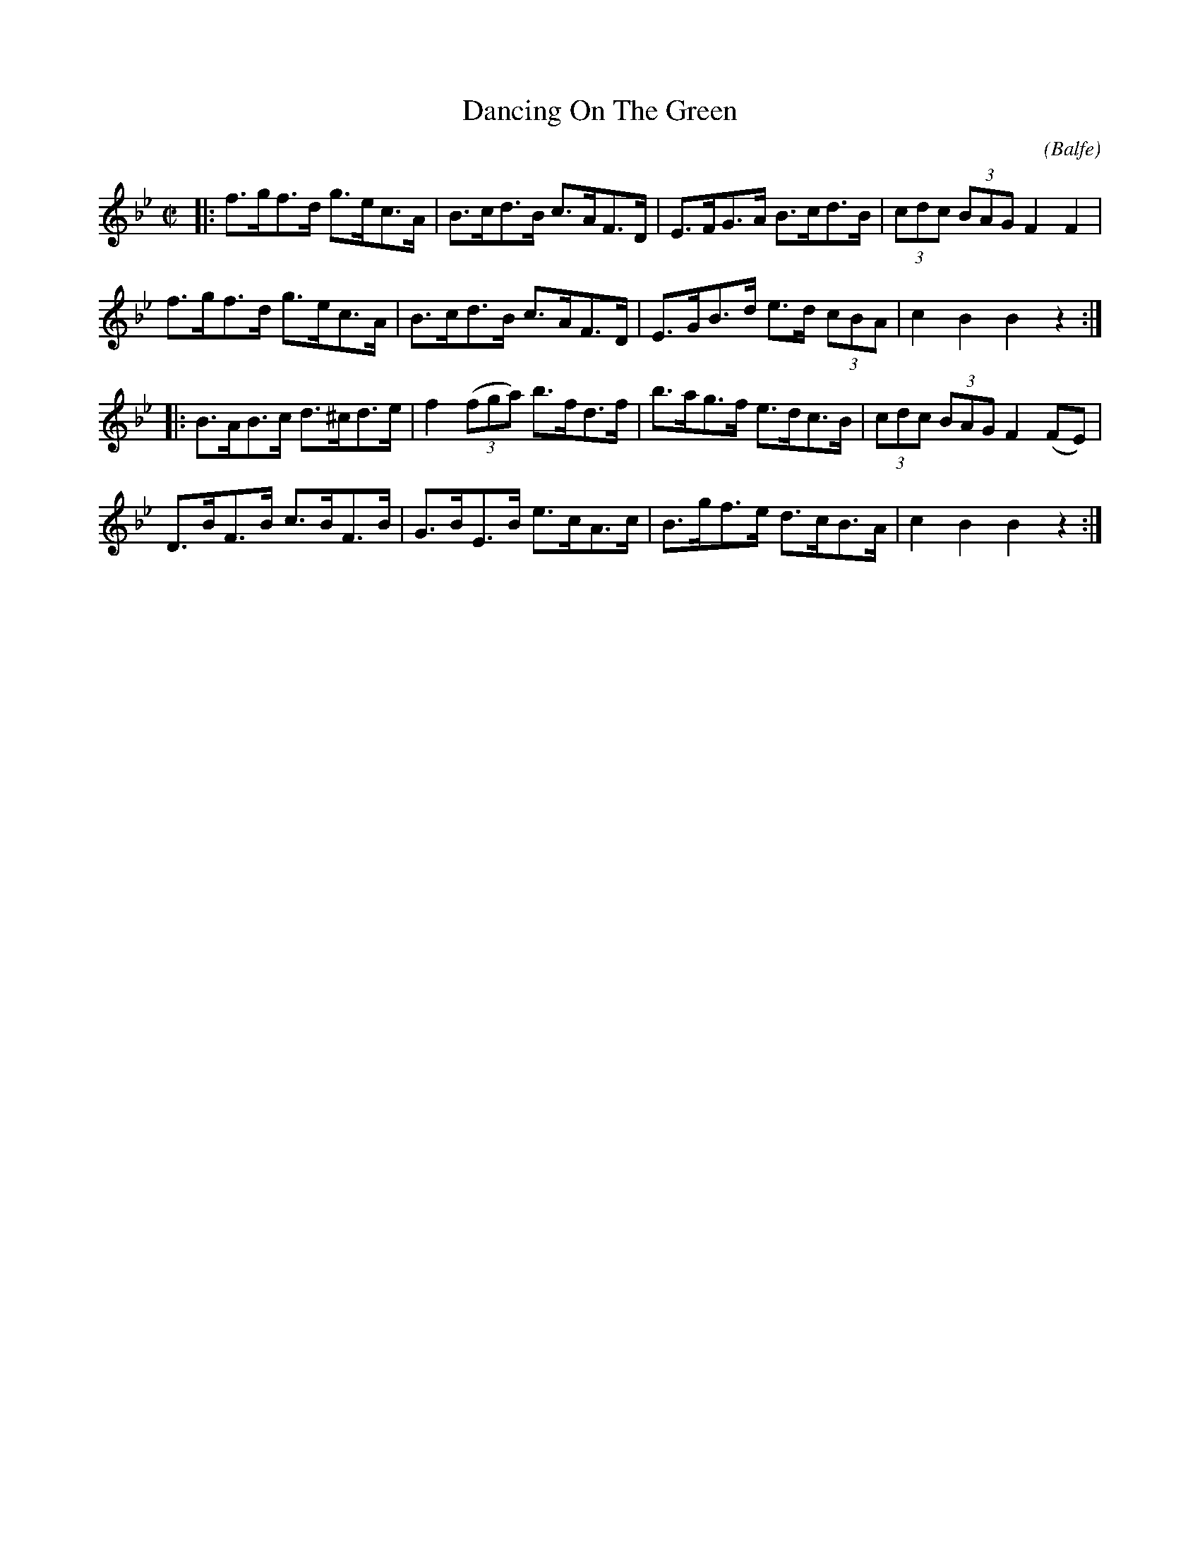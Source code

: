 X: 1735
T: Dancing On The Green
R: hornpipe, reel
%S: s:4 b:16(4+4+4+4)
O: (Balfe)
B: O'Neill's 1850 #1735
Z: Bob Safranek, rjs@gsp.org
M: C|
L: 1/8
K: Bb
|: f>gf>d g>ec>A  |   B>cd>B   c>AF>D | E>FG>A   B>cd>B  | (3cdc (3BAG F2 F2  |
   f>gf>d g>ec>A  |   B>cd>B   c>AF>D | E>GB>d e>d (3cBA |   c2    B2  B2 z2 :|
|: B>AB>c d>^cd>e | f2 ((3fga) b>fd>f | b>ag>f   e>dc>B  | (3cdc (3BAG F2 (FE)|
   D>BF>B c>BF>B  |   G>BE>B   e>cA>c | B>gf>e   d>cB>A  |   c2    B2  B2 z2 :|
